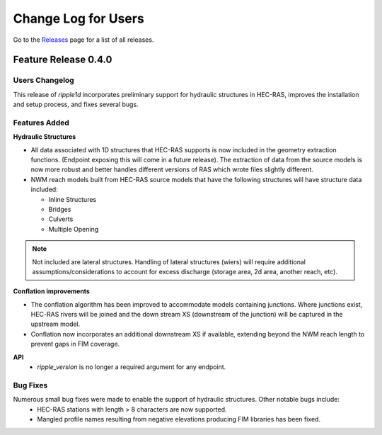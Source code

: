 Change Log for Users
=====================

Go to the `Releases <https://github.com/Dewberry/ripple1d/releases.html>`_  page for a list of all releases.


Feature Release 0.4.0
~~~~~~~~~~~~~~~~~~~~~


Users Changelog
----------------
This release of `ripple1d` incorporates preliminary support for hydraulic structures in HEC-RAS, improves the installation and setup process, and fixes several bugs.


Features Added
------------------

**Hydraulic Structures**

- All data associated with 1D structures that HEC-RAS supports is now included in the geometry extraction functions. (Endpoint exposing this will come in a future release). The extraction of data from the source models is now more robust and better handles different versions of RAS which wrote files slightly different.

- NWM reach models built from HEC-RAS source models that have the following structures will have structure data included:
   
  - Inline Structures
  - Bridges 
  - Culverts
  - Multiple Opening

.. note::
    Not included are lateral structures. Handling of lateral structures (wiers) will require additional assumptions/considerations to account for excess discharge (storage area, 2d area, another reach, etc).

**Conflation improvements**

- The conflation algorithm has been improved to accommodate models containing junctions. Where junctions exist, HEC-RAS rivers will be joined and the down stream XS (downstream of the junction) will be captured in the upstream model.
- Conflation now incorporates an additional downstream XS if available, extending beyond the NWM reach length to prevent gaps in FIM coverage.


**API**
 - `ripple_version` is no longer a required argument for any endpoint.


Bug Fixes
----------
Numerous small bug fixes were made to enable the support of hydraulic structures. Other notable bugs include:
 - HEC-RAS stations with length > 8 characters are now supported.
 - Mangled profile names resulting from negative elevations producing FIM libraries has been fixed.